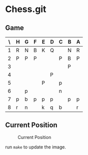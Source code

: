 * Chess.git

** Game
:PROPERTIES:
:WHITE: Rene Pickhardt
:BLACK: Heinrich Hartmann
:DATE:  <2016-10-14 Fri>
:END:

| \ | H | G | F | E | D | C | B | A |
|---+---+---+---+---+---+---+---+---|
| 1 | R | N | B | K | Q |   | N | R |
|---+---+---+---+---+---+---+---+---|
| 2 | P | P | P |   |   | P | B | P |
|---+---+---+---+---+---+---+---+---|
| 3 |   |   |   |   |   |   | P |   |
|---+---+---+---+---+---+---+---+---|
| 4 |   |   |   |   | P |   |   |   |
|---+---+---+---+---+---+---+---+---|
| 5 |   |   |   | P |   | p |   |   |
|---+---+---+---+---+---+---+---+---|
| 6 |   | p |   |   |   | n |   |   |
|---+---+---+---+---+---+---+---+---|
| 7 | p | b | p | p | p |   | p | p |
|---+---+---+---+---+---+---+---+---|
| 8 | r | n |   | k | q | b |   | r |
|---+---+---+---+---+---+---+---+---|

** Current Position

#+CAPTION: Current Position
[[./position.png]]

run ~make~ to update the image.

